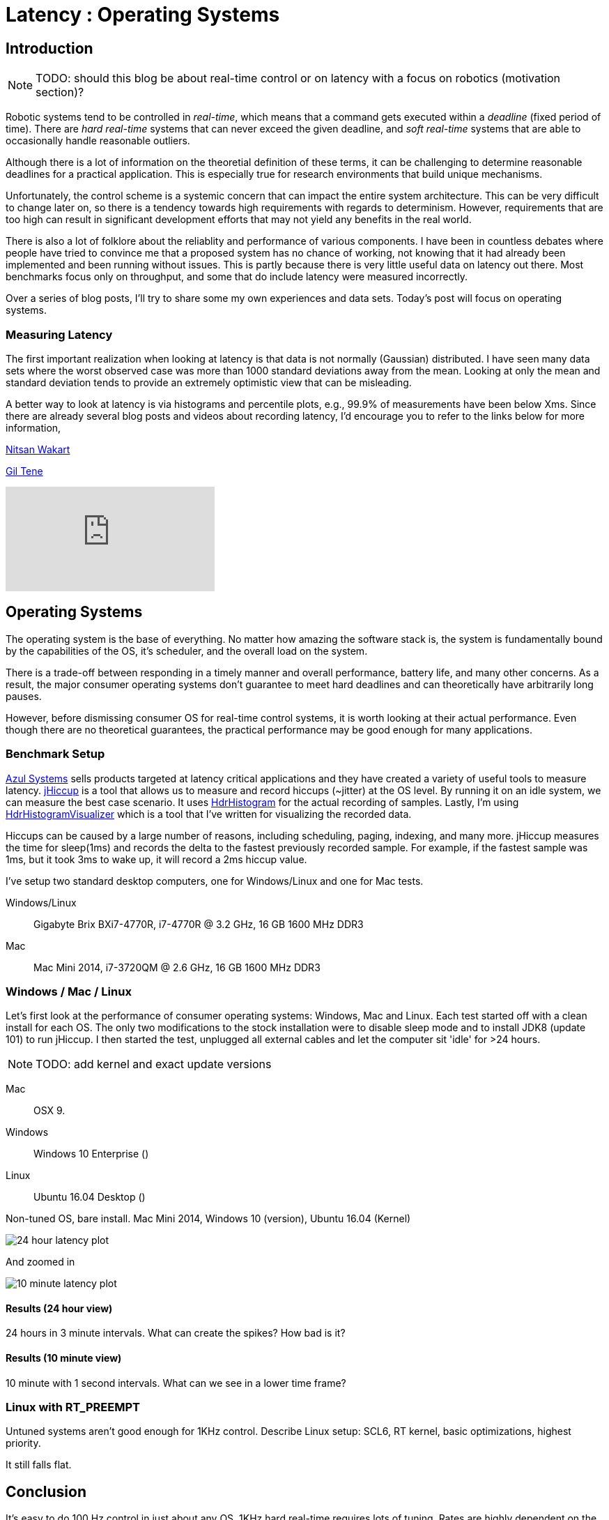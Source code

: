 = Latency : Operating Systems
:published_at: 2016-08-24
:hp-tags: jHiccup, Latency, Sleep, Operating System, Windows, OSX, Ubuntu, Scientific Linux, Real-Time, Control

//NOTE: Keep X in Mind
//image::cover-image.jpg[150, 250, link="http://docs.hebi.us"]
//video::KCylB780zSM[youtube]

// Writer's guide
// http://asciidoctor.org/docs/asciidoc-writers-guide/#links-and-images
// https://github.com/HubPress/hubpress.io/blob/master/Writers_Guide.adoc

== Introduction

NOTE: TODO: should this blog be about real-time control or on latency with a focus on robotics (motivation section)?

// Arbitrary requirements are bad. Not much information out there. Planning on blog series about various aspects.

Robotic systems tend to be controlled in _real-time_, which means that a command gets executed within a _deadline_ (fixed period of time). There are _hard real-time_ systems that can never exceed the given deadline, and _soft real-time_ systems that are able to occasionally handle reasonable outliers.
 
Although there is a lot of information on the theoretial definition of these terms, it can be challenging to determine reasonable deadlines for a practical application. This is especially true for research environments that build unique mechanisms.

Unfortunately, the control scheme is a systemic concern that can impact the entire system architecture. This can be very difficult to change later on, so there is a tendency towards high requirements with regards to determinism. However, requirements that are too high can result in significant development efforts that may not yield any benefits in the real world.

There is also a lot of folklore about the reliablity and performance of various components. I have been in countless debates where people have tried to convince me that a proposed system has no chance of working, not knowing that it had already been implemented and been running without issues. This is partly because there is very little useful data on latency out there. Most benchmarks focus only on throughput, and some that do include latency were measured incorrectly.

Over a series of blog posts, I'll try to share some my own experiences and data sets. Today's post will focus on operating systems.

=== Measuring Latency

// Data is not normally distributed. What is a better way to look at latency? What are tools that do this? How does jHiccup work? Gil Tene mentions coordinated omission, but that is less of a problem for request/response systems.

The first important realization when looking at latency is that data is not normally (Gaussian) distributed. I have seen many data sets where the worst observed case was more than 1000 standard deviations away from the mean. Looking at only the mean and standard deviation tends to provide an extremely optimistic view that can be misleading.

A better way to look at latency is via histograms and percentile plots, e.g., 99.9% of measurements have been below Xms. Since there are already several blog posts and videos about recording latency, I'd encourage you to refer to the links below for more information,

link:http://psy-lob-saw.blogspot.com/2015/02/hdrhistogram-better-latency-capture.htm[Nitsan Wakart]

link:http://latencytipoftheday.blogspot.com/[Gil Tene]

video::lJ8ydIuPFeU[youtube]

== Operating Systems

//jHiccup is a great tool developed by Azul Systems that allows us to measure and record hiccups ('jitter')  at the OS level. These can be caused by a large number of reasons, including swap, indexing tasks, and many more. By running it on an idle system, we can measure the best case scenario.
 
The operating system is the base of everything. No matter how amazing the software stack is, the system is fundamentally bound by the capabilities of the OS, it's scheduler, and the overall load on the system.
 
There is a trade-off between responding in a timely manner and overall performance, battery life, and many other concerns. As a result, the major consumer operating systems don't guarantee to meet hard deadlines and can theoretically have arbitrarily long pauses.

However, before dismissing consumer OS for real-time control systems, it is worth looking at their actual performance. Even though there are no theoretical guarantees, the practical performance may be good enough for many applications.

=== Benchmark Setup

link:https://www.azul.com[Azul Systems] sells products targeted at latency critical applications and they have created a variety of useful tools to measure latency. link:https://www.azul.com/jhiccup/[jHiccup] is a tool that allows us to measure and record hiccups (~jitter) at the OS level. By running it on an idle system, we can measure the best case scenario. It uses link:https://github.com/HdrHistogram/HdrHistogram[HdrHistogram] for the actual recording of samples. Lastly, I'm using link:https://github.com/ennerf/HdrHistogramVisualizer[HdrHistogramVisualizer] which is a tool that I've written for visualizing the recorded data.

Hiccups can be caused by a large number of reasons, including scheduling, paging, indexing, and many more. jHiccup measures the time for sleep(1ms) and records the delta to the fastest previously recorded sample. For example, if the fastest sample was 1ms, but it took 3ms to wake up, it will record a 2ms hiccup value.

I've setup two standard desktop computers, one for Windows/Linux and one for Mac tests.

Windows/Linux:: Gigabyte Brix BXi7-4770R, i7-4770R @ 3.2 GHz, 16 GB 1600 MHz DDR3
Mac:: Mac Mini 2014, i7-3720QM @ 2.6 GHz, 16 GB 1600 MHz DDR3

=== Windows / Mac / Linux

Let's first look at the performance of consumer operating systems: Windows, Mac and Linux. Each test started off with a clean install for each OS. The only two modifications to the stock installation were to disable sleep mode and to install JDK8 (update 101) to run jHiccup. I then started the test, unplugged all external cables and let the computer sit 'idle' for >24 hours.

NOTE: TODO: add kernel and exact update versions

Mac:: OSX 9.
Windows:: Windows 10 Enterprise ()
Linux:: Ubuntu 16.04 Desktop ()

Non-tuned OS, bare install. Mac Mini 2014, Windows 10 (version), Ubuntu 16.04 (Kernel)

image::os/osx-win-ubuntu_24h.png[24 hour latency plot ]

And zoomed in

image::os/osx-win-ubuntu_10m.png[10 minute latency plot]

==== Results (24 hour view)

24 hours in 3 minute intervals. What can create the spikes? How bad is it?

==== Results (10 minute view)

10 minute with 1 second intervals. What can we see in a lower time frame?

=== Linux with RT_PREEMPT

Untuned systems aren't good enough for 1KHz control. Describe Linux setup: SCL6, RT kernel, basic optimizations, highest priority.

It still falls flat.

==	Conclusion

It's easy to do 100 Hz control in just about any OS. 1KHz hard real-time requires lots of tuning. Rates are highly dependent on the application. Hard to generalize.
